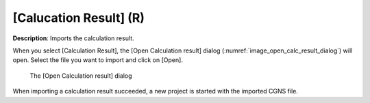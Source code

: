 .. _sec_file_import_calc_result:

[Calucation Result] (R)
========================

**Description**: Imports the calculation result.

When you select [Calculation Result], the [Open Calculation result]
dialog
(:numref:`image_open_calc_result_dialog`) will open. Select the file you
want to import and click on [Open].

.. _image_open_calc_result_dialog:

.. figure:: images/open_calc_result_dialog.png

   The [Open Calculation result] dialog

When importing a calculation result succeeded, a new project is started
with the imported CGNS file.
